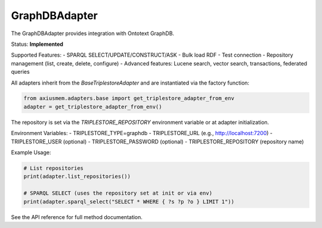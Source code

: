 GraphDBAdapter
==============

The GraphDBAdapter provides integration with Ontotext GraphDB.

Status: **Implemented**

Supported Features:
- SPARQL SELECT/UPDATE/CONSTRUCT/ASK
- Bulk load RDF
- Test connection
- Repository management (list, create, delete, configure)
- Advanced features: Lucene search, vector search, transactions, federated queries

All adapters inherit from the `BaseTriplestoreAdapter` and are instantiated via the factory function:

.. code-block:: python

   from axiusmem.adapters.base import get_triplestore_adapter_from_env
   adapter = get_triplestore_adapter_from_env()

The repository is set via the `TRIPLESTORE_REPOSITORY` environment variable or at adapter initialization.

Environment Variables:
- TRIPLESTORE_TYPE=graphdb
- TRIPLESTORE_URL (e.g., http://localhost:7200)
- TRIPLESTORE_USER (optional)
- TRIPLESTORE_PASSWORD (optional)
- TRIPLESTORE_REPOSITORY (repository name)

Example Usage:

.. code-block:: python

   # List repositories
   print(adapter.list_repositories())

   # SPARQL SELECT (uses the repository set at init or via env)
   print(adapter.sparql_select("SELECT * WHERE { ?s ?p ?o } LIMIT 1"))

See the API reference for full method documentation. 